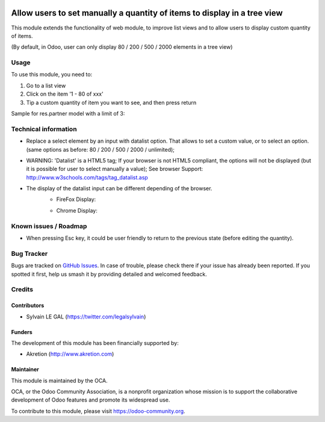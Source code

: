 .. image:: https://img.shields.io/badge/licence-AGPL--3-blue.svg
   :target: http://www.gnu.org/licenses/agpl-3.0-standalone.html
   :alt: License: AGPL-3

=========================================================================
Allow users to set manually a quantity of items to display in a tree view
=========================================================================

This module extends the functionality of web module, to improve list views and
to allow users to display custom quantity of items.

(By default, in Odoo, user can only display 80 / 200 / 500 / 2000 elements in
a tree view)

Usage
=====

To use this module, you need to:

#. Go to a list view
#. Click on the item '1 - 80 of xxx'
#. Tip a custom quantity of item you want to see, and then press return

Sample for res.partner model with a limit of 3:

.. image:: ./web_listview_custom_element_number/static/src/img/screnshot_partner_limit.png


.. image:: https://odoo-community.org/website/image/ir.attachment/5784_f2813bd/datas
   :alt: Try me on Runbot
   :target: https://runbot.odoo-community.org/runbot/162/9.0


Technical information
=====================

* Replace a select element by an input with datalist option. That allows
  to set a custom value, or to select an option. (same options as before:
  80 / 200 / 500 / 2000 / unlimited);

* WARNING: 'Datalist' is a HTML5 tag; If your browser is not HTML5
  compliant, the options will not be displayed (but it is possible for
  user to select manually a value);
  See browser Support: http://www.w3schools.com/tags/tag_datalist.asp

* The display of the datalist input can be different depending of the browser.
    * FireFox Display:
    .. image:: ./web_listview_custom_element_number/static/src/img/screnshot_firefox.png
    * Chrome Display:
    .. image:: ./web_listview_custom_element_number/static/src/img/screnshot_chrome.png


Known issues / Roadmap
======================

* When pressing Esc key, it could be user friendly to return to the previous
  state (before editing the quantity).

Bug Tracker
===========

Bugs are tracked on `GitHub Issues
<https://github.com/OCA/web/issues>`_. In case of trouble, please
check there if your issue has already been reported. If you spotted it first,
help us smash it by providing detailed and welcomed feedback.

Credits
=======

Contributors
------------

* Sylvain LE GAL (https://twitter.com/legalsylvain)

Funders
-------

The development of this module has been financially supported by:

* Akretion (http://www.akretion.com)

Maintainer
----------

.. image:: https://odoo-community.org/logo.png
   :alt: Odoo Community Association
   :target: https://odoo-community.org

This module is maintained by the OCA.

OCA, or the Odoo Community Association, is a nonprofit organization whose
mission is to support the collaborative development of Odoo features and
promote its widespread use.

To contribute to this module, please visit https://odoo-community.org.
